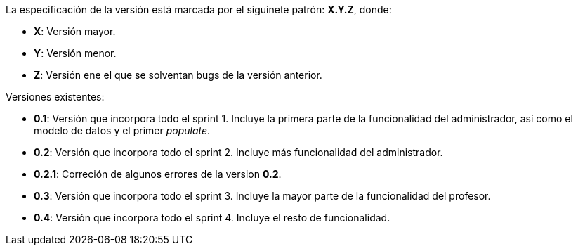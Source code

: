 

La especificación de la versión está marcada por el siguinete patrón: **X.Y.Z**, donde:

* **X**: Versión mayor.
* **Y**: Versión menor.
* **Z**: Versión ene el que se solventan bugs de la versión anterior.

Versiones existentes:

* **0.1**: Versión que incorpora todo el sprint 1. Incluye la primera parte de la funcionalidad del administrador, así como el modelo de datos y el primer _populate_.
* **0.2**: Versión que incorpora todo el sprint 2. Incluye más funcionalidad del administrador.
* **0.2.1**: Correción de algunos errores de la version **0.2**.
* **0.3**: Versión que incorpora todo el sprint 3. Incluye la mayor parte de la funcionalidad del profesor.
* **0.4**: Versión que incorpora todo el sprint 4. Incluye el resto de funcionalidad.
